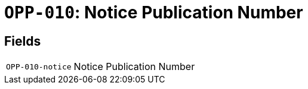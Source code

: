 = `OPP-010`: Notice Publication Number
:navtitle: Business Terms

[horizontal]

== Fields
[horizontal]
  `OPP-010-notice`:: Notice Publication Number
